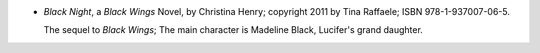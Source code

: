 .. title: Recent Reading: Christina Henry
.. slug: christina-henry
.. date: 2011-08-03 00:00:00 UTC-05:00
.. tags: recent reading,paranormal,romance,fallen angels,faeries
.. category: books/read/2011/08
.. link: 
.. description: 
.. type: text


.. role:: series(title-reference)
.. role:: character

* `Black Night`, a `Black Wings`:series: Novel, by Christina Henry;
  copyright 2011 by Tina Raffaele; ISBN 978-1-937007-06-5.

  The sequel to `Black Wings`; The main character is `Madeline
  Black`:character:, `Lucifer`:character:'s grand daughter.
